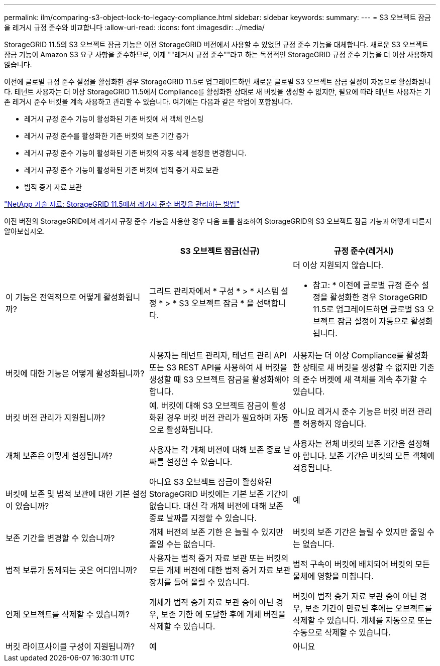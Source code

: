 ---
permalink: ilm/comparing-s3-object-lock-to-legacy-compliance.html 
sidebar: sidebar 
keywords:  
summary:  
---
= S3 오브젝트 잠금을 레거시 규정 준수와 비교합니다
:allow-uri-read: 
:icons: font
:imagesdir: ../media/


[role="lead"]
StorageGRID 11.5의 S3 오브젝트 잠금 기능은 이전 StorageGRID 버전에서 사용할 수 있었던 규정 준수 기능을 대체합니다. 새로운 S3 오브젝트 잠금 기능이 Amazon S3 요구 사항을 준수하므로, 이제 ""레거시 규정 준수""라고 하는 독점적인 StorageGRID 규정 준수 기능을 더 이상 사용하지 않습니다.

이전에 글로벌 규정 준수 설정을 활성화한 경우 StorageGRID 11.5로 업그레이드하면 새로운 글로벌 S3 오브젝트 잠금 설정이 자동으로 활성화됩니다. 테넌트 사용자는 더 이상 StorageGRID 11.5에서 Compliance를 활성화한 상태로 새 버킷을 생성할 수 없지만, 필요에 따라 테넌트 사용자는 기존 레거시 준수 버킷을 계속 사용하고 관리할 수 있습니다. 여기에는 다음과 같은 작업이 포함됩니다.

* 레거시 규정 준수 기능이 활성화된 기존 버킷에 새 객체 인스팅
* 레거시 규정 준수를 활성화한 기존 버킷의 보존 기간 증가
* 레거시 규정 준수 기능이 활성화된 기존 버킷의 자동 삭제 설정을 변경합니다.
* 레거시 규정 준수 기능이 활성화된 기존 버킷에 법적 증거 자료 보관
* 법적 증거 자료 보관


https://kb.netapp.com/Advice_and_Troubleshooting/Hybrid_Cloud_Infrastructure/StorageGRID/How_to_manage_legacy_Compliant_buckets_in_StorageGRID_11.5["NetApp 기술 자료: StorageGRID 11.5에서 레거시 준수 버킷을 관리하는 방법"^]

이전 버전의 StorageGRID에서 레거시 규정 준수 기능을 사용한 경우 다음 표를 참조하여 StorageGRID의 S3 오브젝트 잠금 기능과 어떻게 다른지 알아보십시오.

[cols="1a,1a,1a"]
|===
|  | S3 오브젝트 잠금(신규) | 규정 준수(레거시) 


 a| 
이 기능은 전역적으로 어떻게 활성화됩니까?
 a| 
그리드 관리자에서 * 구성 * > * 시스템 설정 * > * S3 오브젝트 잠금 * 을 선택합니다.
 a| 
더 이상 지원되지 않습니다.

* 참고: * 이전에 글로벌 규정 준수 설정을 활성화한 경우 StorageGRID 11.5로 업그레이드하면 글로벌 S3 오브젝트 잠금 설정이 자동으로 활성화됩니다.



 a| 
버킷에 대한 기능은 어떻게 활성화됩니까?
 a| 
사용자는 테넌트 관리자, 테넌트 관리 API 또는 S3 REST API를 사용하여 새 버킷을 생성할 때 S3 오브젝트 잠금을 활성화해야 합니다.
 a| 
사용자는 더 이상 Compliance를 활성화한 상태로 새 버킷을 생성할 수 없지만 기존의 준수 버켓에 새 객체를 계속 추가할 수 있습니다.



 a| 
버킷 버전 관리가 지원됩니까?
 a| 
예. 버킷에 대해 S3 오브젝트 잠금이 활성화된 경우 버킷 버전 관리가 필요하며 자동으로 활성화됩니다.
 a| 
아니요 레거시 준수 기능은 버킷 버전 관리를 허용하지 않습니다.



 a| 
개체 보존은 어떻게 설정됩니까?
 a| 
사용자는 각 개체 버전에 대해 보존 종료 날짜를 설정할 수 있습니다.
 a| 
사용자는 전체 버킷의 보존 기간을 설정해야 합니다. 보존 기간은 버킷의 모든 객체에 적용됩니다.



 a| 
버킷에 보존 및 법적 보관에 대한 기본 설정이 있습니까?
 a| 
아니요 S3 오브젝트 잠금이 활성화된 StorageGRID 버킷에는 기본 보존 기간이 없습니다. 대신 각 개체 버전에 대해 보존 종료 날짜를 지정할 수 있습니다.
 a| 
예



 a| 
보존 기간을 변경할 수 있습니까?
 a| 
개체 버전의 보존 기한 은 늘릴 수 있지만 줄일 수는 없습니다.
 a| 
버킷의 보존 기간은 늘릴 수 있지만 줄일 수는 없습니다.



 a| 
법적 보류가 통제되는 곳은 어디입니까?
 a| 
사용자는 법적 증거 자료 보관 또는 버킷의 모든 개체 버전에 대한 법적 증거 자료 보관 장치를 들어 올릴 수 있습니다.
 a| 
법적 구속이 버킷에 배치되어 버킷의 모든 물체에 영향을 미칩니다.



 a| 
언제 오브젝트를 삭제할 수 있습니까?
 a| 
개체가 법적 증거 자료 보관 중이 아닌 경우, 보존 기한 에 도달한 후에 개체 버전을 삭제할 수 있습니다.
 a| 
버킷이 법적 증거 자료 보관 중이 아닌 경우, 보존 기간이 만료된 후에는 오브젝트를 삭제할 수 있습니다. 개체를 자동으로 또는 수동으로 삭제할 수 있습니다.



 a| 
버킷 라이프사이클 구성이 지원됩니까?
 a| 
예
 a| 
아니요

|===
